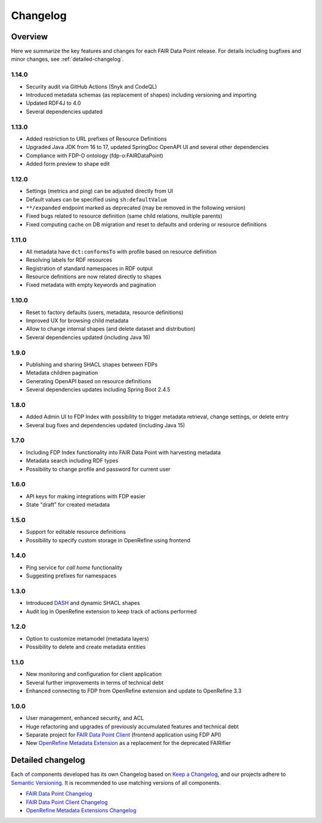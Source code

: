 *********
Changelog
*********

Overview
========

Here we summarize the key features and changes for each FAIR Data Point release. For details including bugfixes and minor changes, see :ref:`detailed-changelog`.

1.14.0
------

- Security audit via GitHub Actions (Snyk and CodeQL)
- Introduced metadata schemas (as replacement of shapes) including versioning and importing
- Updated RDF4J to 4.0
- Several dependencies updated

1.13.0
------

- Added restriction to URL prefixes of Resource Definitions
- Upgraded Java JDK from 16 to 17, updated SpringDoc OpenAPI UI and several other dependencies
- Compliance with FDP-O ontology (fdp-o:FAIRDataPoint)
- Added form preview to shape edit

1.12.0
------

- Settings (metrics and ping) can be adjusted directly from UI
- Default values can be specified using ``sh:defaultValue``
- ``**/expanded`` endpoint marked as deprecated (may be removed in the following version)
- Fixed bugs related to resource definition (same child relations, multiple parents)
- Fixed computing cache on DB migration and reset to defaults and ordering or resource definitions

1.11.0
------

- All metadata have ``dct:conformsTo`` with profile based on resource definition
- Resolving labels for RDF resources
- Registration of standard namespaces in RDF output
- Resource definitions are now related directly to shapes
- Fixed metadata with empty keywords and pagination

1.10.0
------

- Reset to factory defaults (users, metadata, resource definitions)
- Improved UX for browsing child metadata
- Allow to change internal shapes (and delete dataset and distribution)
- Several dependencies updated (including Java 16)

1.9.0
-----

- Publishing and sharing SHACL shapes between FDPs
- Metadata children pagination
- Generating OpenAPI based on resource definitions
- Several dependencies updates including Spring Boot 2.4.5

1.8.0
-----

- Added Admin UI to FDP Index with possibility to trigger metadata retrieval, change settings, or delete entry
- Several bug fixes and dependencies updated (including Java 15)

1.7.0
-----

- Including FDP Index functionality into FAIR Data Point with harvesting metadata
- Metadata search including RDF types
- Possibility to change profile and password for current user

1.6.0
-----

- API keys for making integrations with FDP easier
- State "draft" for created metadata

1.5.0
-----

- Support for editable resource definitions
- Possibility to specify custom storage in OpenRefine using frontend 

1.4.0
-----

- Ping service for *call home* functionality
- Suggesting prefixes for namespaces

1.3.0
-----

- Introduced `DASH <http://datashapes.org/dash>`_ and dynamic SHACL shapes 
- Audit log in OpenRefine extension to keep track of actions performed

1.2.0
-----

- Option to customize metamodel (metadata layers)
- Possibility to delete and create metadata entities

1.1.0
-----

- New monitoring and configuration for client application
- Several further improvements in terms of technical debt
- Enhanced connecting to FDP from OpenRefine extension and update to OpenRefine 3.3

1.0.0
-----

- User management, enhanced security, and ACL
- Huge refactoring and upgrades of previously accumulated features and technical debt
- Separate project for `FAIR Data Point Client <https://github.com/FAIRDataTeam/FAIRDataPoint-client>`_ (frontend application  using FDP API)
- New `OpenRefine Metadata Extension <https://github.com/FAIRDataTeam/OpenRefine-metadata-extension>`_ as a replacement for the deprecated FAIRifier


.. _detailed-changelog:

Detailed changelog
==================

Each of components developed has its own Changelog based on `Keep a Changelog <https://keepachangelog.com/en/1.0.0/>`_,
and our projects adhere to `Semantic Versioning <https://semver.org/spec/v2.0.0.html>`_. It is recommended to use matching
versions of all components.

- `FAIR Data Point Changelog <https://github.com/FAIRDataTeam/FAIRDataPoint/blob/develop/CHANGELOG.md>`_
- `FAIR Data Point Client Changelog <https://github.com/FAIRDataTeam/FAIRDataPoint-client/blob/develop/CHANGELOG.md>`_
- `OpenRefine Metadata Extensions Changelog <https://github.com/FAIRDataTeam/OpenRefine-metadata-extension/blob/develop/CHANGELOG.md>`_
